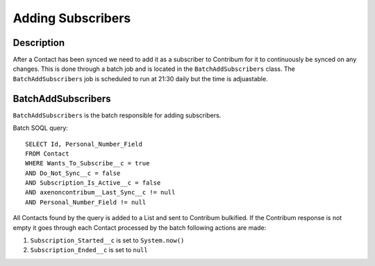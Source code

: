 Adding Subscribers
==================

.. batchaddsubscribers::
   :toctree: generated

Description
-----------

After a Contact has been synced we need to add it as a subscriber to Contribum for it to continuously be synced on any changes.
This is done through a batch job and is located in the ``BatchAddSubscribers`` class.
The ``BatchAddSubscribers`` job is scheduled to run at 21:30 daily but the time is adjuastable.


BatchAddSubscribers
-------------------

``BatchAddSubscribers`` is the batch responsible for adding subscribers.

Batch SOQL query::
    
    SELECT Id, Personal_Number_Field
    FROM Contact
    WHERE Wants_To_Subscribe__c = true
    AND Do_Not_Sync__c = false
    AND Subscription_Is_Active__c = false
    AND axenoncontribum__Last_Sync__c != null
    AND Personal_Number_Field != null

All Contacts found by the query is added to a List and sent to Contribum bulkified.
If the Contribum response is not empty it goes through each Contact processed by the batch following actions are made:

1. ``Subscription_Started__c`` is set to ``System.now()``
2. ``Subscription_Ended__c`` is set to ``null``




